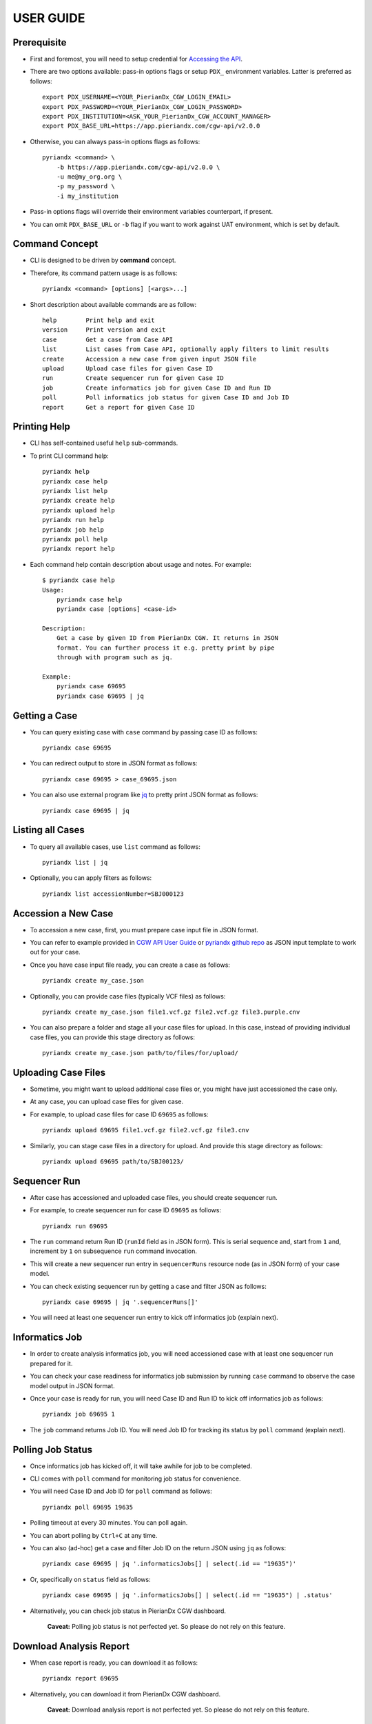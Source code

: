 .. highlight:: sh

USER GUIDE
==========

Prerequisite
------------

- First and foremost, you will need to setup credential for `Accessing the API <https://tools.pieriandx.com/confluence/display/CGWP/API+User+Guide#APIUserGuide-AccessingtheAPI>`_.
- There are two options available: pass-in options flags or setup ``PDX_`` environment variables. Latter is preferred as follows::

    export PDX_USERNAME=<YOUR_PierianDx_CGW_LOGIN_EMAIL>
    export PDX_PASSWORD=<YOUR_PierianDx_CGW_LOGIN_PASSWORD>
    export PDX_INSTITUTION=<ASK_YOUR_PierianDx_CGW_ACCOUNT_MANAGER>
    export PDX_BASE_URL=https://app.pieriandx.com/cgw-api/v2.0.0

- Otherwise, you can always pass-in options flags as follows::

    pyriandx <command> \
        -b https://app.pieriandx.com/cgw-api/v2.0.0 \
        -u me@my_org.org \
        -p my_password \
        -i my_institution

- Pass-in options flags will override their environment variables counterpart, if present.
- You can omit ``PDX_BASE_URL`` or ``-b`` flag if you want to work against UAT environment, which is set by default.


Command Concept
---------------

- CLI is designed to be driven by **command** concept.
- Therefore, its command pattern usage is as follows::

    pyriandx <command> [options] [<args>...]

- Short description about available commands are as follow::

    help        Print help and exit
    version     Print version and exit
    case        Get a case from Case API
    list        List cases from Case API, optionally apply filters to limit results
    create      Accession a new case from given input JSON file
    upload      Upload case files for given Case ID
    run         Create sequencer run for given Case ID
    job         Create informatics job for given Case ID and Run ID
    poll        Poll informatics job status for given Case ID and Job ID
    report      Get a report for given Case ID


Printing Help
-------------

- CLI has self-contained useful ``help`` sub-commands.
- To print CLI command help::

    pyriandx help
    pyriandx case help
    pyriandx list help
    pyriandx create help
    pyriandx upload help
    pyriandx run help
    pyriandx job help
    pyriandx poll help
    pyriandx report help

- Each command help contain description about usage and notes. For example::

    $ pyriandx case help
    Usage:
        pyriandx case help
        pyriandx case [options] <case-id>

    Description:
        Get a case by given ID from PierianDx CGW. It returns in JSON
        format. You can further process it e.g. pretty print by pipe
        through with program such as jq.

    Example:
        pyriandx case 69695
        pyriandx case 69695 | jq


Getting a Case
--------------

- You can query existing case with ``case`` command by passing case ID as follows::

    pyriandx case 69695

- You can redirect output to store in JSON format as follows::

    pyriandx case 69695 > case_69695.json

- You can also use external program like jq_ to pretty print JSON format as follows::

    pyriandx case 69695 | jq

.. _`jq`: https://stedolan.github.io/jq/download/


Listing all Cases
-----------------

- To query all available cases, use ``list`` command as follows::

    pyriandx list | jq

- Optionally, you can apply filters as follows::

    pyriandx list accessionNumber=SBJ000123


Accession a New Case
--------------------

- To accession a new case, first, you must prepare case input file in JSON format.
- You can refer to example provided in `CGW API User Guide`_ or `pyriandx github repo`_ as JSON input template to work out for your case.
- Once you have case input file ready, you can create a case as follows::

    pyriandx create my_case.json

- Optionally, you can provide case files (typically VCF files) as follows::

    pyriandx create my_case.json file1.vcf.gz file2.vcf.gz file3.purple.cnv

- You can also prepare a folder and stage all your case files for upload. In this case, instead of providing individual case files, you can provide this stage directory as follows::

    pyriandx create my_case.json path/to/files/for/upload/


.. _`CGW API User Guide` : https://tools.pieriandx.com/confluence/display/CGWP/API+User+Guide#APIUserGuide-AccessioningaCase
.. _`pyriandx github repo`: https://github.com/umccr/pyriandx/blob/main/pyriandx/json/create_case.json


Uploading Case Files
--------------------

- Sometime, you might want to upload additional case files or, you might have just accessioned the case only.
- At any case, you can upload case files for given case.
- For example, to upload case files for case ID ``69695`` as follows::

    pyriandx upload 69695 file1.vcf.gz file2.vcf.gz file3.cnv

- Similarly, you can stage case files in a directory for upload. And provide this stage directory as follows::

    pyriandx upload 69695 path/to/SBJ00123/


Sequencer Run
-------------

- After case has accessioned and uploaded case files, you should create sequencer run.
- For example, to create sequencer run for case ID ``69695`` as follows::

    pyriandx run 69695

- The ``run`` command return Run ID (``runId`` field as in JSON form). This is serial sequence and, start from ``1`` and, increment by ``1`` on subsequence ``run`` command invocation.
- This will create a new sequencer run entry in ``sequencerRuns`` resource node (as in JSON form) of your case model.
- You can check existing sequencer run by getting a case and filter JSON as follows::

    pyriandx case 69695 | jq '.sequencerRuns[]'

- You will need at least one sequencer run entry to kick off informatics job (explain next).


Informatics Job
---------------

- In order to create analysis informatics job, you will need accessioned case with at least one sequencer run prepared for it.
- You can check your case readiness for informatics job submission by running ``case`` command to observe the case model output in JSON format.
- Once your case is ready for run, you will need Case ID and Run ID to kick off informatics job as follows::

    pyriandx job 69695 1

- The ``job`` command returns Job ID. You will need Job ID for tracking its status by ``poll`` command (explain next).


Polling Job Status
------------------

- Once informatics job has kicked off, it will take awhile for job to be completed.
- CLI comes with ``poll`` command for monitoring job status for convenience.
- You will need Case ID and Job ID for ``poll`` command as follows::

    pyriandx poll 69695 19635

- Polling timeout at every 30 minutes. You can poll again.
- You can abort polling by ``Ctrl+C`` at any time.
- You can also (ad-hoc) get a case and filter Job ID on the return JSON using ``jq`` as follows::

    pyriandx case 69695 | jq '.informaticsJobs[] | select(.id == "19635")'

- Or, specifically on ``status`` field as follows::

    pyriandx case 69695 | jq '.informaticsJobs[] | select(.id == "19635") | .status'

- Alternatively, you can check job status in PierianDx CGW dashboard.

    **Caveat:** Polling job status is not perfected yet. So please do not rely on this feature.

Download Analysis Report
------------------------

- When case report is ready, you can download it as follows::

    pyriandx report 69695

- Alternatively, you can download it from PierianDx CGW dashboard.

    **Caveat:** Download analysis report is not perfected yet. So please do not rely on this feature.

Case Assignment
---------------

- CLI is not yet supported case assignment to personnel at the moment.
- You can follow up assign the case to curator/personnel through PierianDx CGW dashboard.

    **Caveat:** We will add to next todo if this feature is desirable.

Issues
------

- Create or vote for feature/issue requests: https://github.com/umccr/pyriandx/issues
